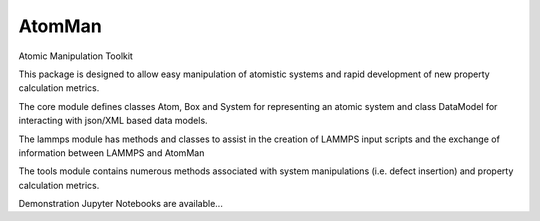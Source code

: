 AtomMan
-------

Atomic Manipulation Toolkit 

This package is designed to allow easy manipulation of atomistic systems and 
rapid development of new property calculation metrics. 

The core module defines classes Atom, Box and System for representing an atomic
system and class DataModel for interacting with json/XML based data models.

The lammps module has methods and classes to assist in the creation of LAMMPS 
input scripts and the exchange of information between LAMMPS and AtomMan

The tools module contains numerous methods associated with system manipulations
(i.e. defect insertion) and property calculation metrics.

Demonstration Jupyter Notebooks are available...